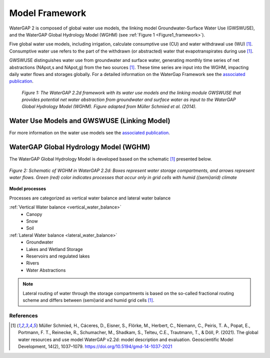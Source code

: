 .. _model_framework:

###############
Model Framework
###############

WaterGAP 2 is composed of global water use models, the linking model Groundwater-Surface Water Use (GWSWUSE), and the WaterGAP Global Hydrology Model (WGHM) (see :ref:`Figure 1 <Figure1_framework>`).

Five global water use models, including irrigation, calculate consumptive use (CU) and water withdrawal use (WU) [1]_. Consumptive water use refers to the part of the withdrawn (or abstracted) water that evapotranspirates during use [1]_.

GWSWUSE distinguishes water use from groundwater and surface water, generating monthly time series of net abstractions (NApot,s and NApot,g) from the two sources [1]_. These time series are input into the WGHM, impacting daily water flows and storages globally.
For a detailed information on the WaterGap Framework see the `associated publication <https://gmd.copernicus.org/articles/14/1037/2021/#section2>`__.

.. _Figure1_framework:

.. figure:: ../images/Figure1_framework.png

	*Figure 1: The WaterGAP 2.2d framework with its water use models and the linking module GWSWUSE that provides potential net water abstraction from groundwater and surface water as input to the WaterGAP Global Hydrology Model (WGHM). Figure adapted from Müller Schmied et al. (2014).*

Water Use Models and GWSWUSE (Linking Model)
********************************************

For more information on the water use models see the `associated publication <https://gmd.copernicus.org/articles/14/1037/2021/#section3>`__.


WaterGAP Global Hydrology Model (WGHM)
**************************************

The WaterGAP Global Hydrology Model is developed based on the schematic [1]_ presented below. 

.. _model_schematic:

.. figure:: ../images/watergap_schematic.png
   :align: center
   
   *Figure 2: Schematic of WGHM in WaterGAP 2.2d: Boxes represent water storage compartments, and arrows represent water flows. Green (red) color indicates processes that occur only in grid cells with humid ((semi)arid) climate*


**Model processes**

Processes are categorized as vertical water balance and lateral water balance

:ref:`Vertical Water balance <vertical_water_balance>`
	- Canopy
	- Snow
	- Soil

:ref:`Lateral Water balance <lateral_water_balance>`
	- Groundwater
	- Lakes and Wetland Storage
	- Reservoirs and regulated lakes
	- Rivers
	- Water Abstractions

.. note::
	Lateral routing of water through the storage compartments is based on the so-called fractional routing scheme and differs between (semi)arid and humid grid cells [1]_.

References 
##########

.. [1] Müller Schmied, H., Cáceres, D., Eisner, S., Flörke, M., Herbert, C., Niemann, C., Peiris, T. A., Popat, E., Portmann, F. T., Reinecke, R., Schumacher, M., Shadkam, S., Telteu, C.E., Trautmann, T., & Döll, P. (2021). The global water resources and use model WaterGAP v2.2d: model description and evaluation. Geoscientific Model Development, 14(2), 1037–1079. https://doi.org/10.5194/gmd-14-1037-2021
